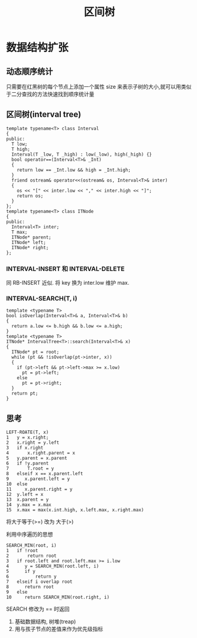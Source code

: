 #+html_head: <link rel="stylesheet" type="text/css" href="/home/ticks/Public/org_style.css" />
#+title: 区间树

* 数据结构扩张
** 动态顺序统计
只需要在红黑树的每个节点上添加一个属性 size 来表示子树的大小,就可以用类似于二分查找的方法快速找到顺序统计量
** 区间树(interval tree)
#+BEGIN_SRC C++
  template typename<T> class Interval
  {
  public:
    T low;
    T high;
    Interval(T _low, T _high) : low(_low), high(_high) {}
    bool operator==(Interval<T>& _Int)
    {
      return low == _Int.low && high = _Int.high;
    }
    friend ostream& operator<<(ostream& os, Interval<T>& inter)
    {
      os << "[" << inter.low << "," << inter.high << "]";
      return os;
    }
  };
  template typename<T> class ITNode
  {
  public:
    Interval<T> inter;
    T max;
    ITNode* parent;
    ITNode* left;
    ITNode* right;
  };
#+END_SRC

*** INTERVAL-INSERT 和 INTERVAL-DELETE
 同 RB-INSERT 近似. 将 key 换为 inter.low
 维护 max.

*** INTERVAL-SEARCH(T, i)
   
#+BEGIN_SRC C++
  template <typename T>
  bool isOverlap(Interval<T>& a, Interval<T>& b)
  {
    return a.low <= b.high && b.low <= a.high;
  }
  template <typename T>
  ITNode* IntervalTree<T>::search(Interval<T>& x)
  {
    ITNode* pt = root;
    while (pt && !isOverlap(pt->inter, x))
    {
      if (pt->left && pt->left->max >= x.low)
        pt = pt->left;
      else
        pt = pt->right;
    }
    return pt;
  }
#+END_SRC
 
** 思考
****  
#+BEGIN_EXAMPLE
LEFT-ROATE(T, x)
1   y = x.right;
2   x.right = y.left
3   if x.right
4       x.right.parent = x
5   y.parent = x.parent
6   if !y.parent
7       T.root = y
8   elseif x == x.parent.left
9      x.parent.left = y
10  else 
11     x.parent.right = y
12  y.left = x
13  x.parent = y
14  y.max = x.max
15  x.max = max(x.int.high, x.left.max, x.right.max)  
#+END_EXAMPLE
**** 
将大于等于(>=) 改为 大于(>)
**** 
利用中序遍历的思想
#+BEGIN_EXAMPLE
SEARCH_MIN(root, i)
1   if !root
2       return root
3   if root.left and root.left.max >= i.low
4      y = SEARCH_MIN(root.left, i)
5      if y
6          return y
7   elseif i overlap root
8      return root
9   else 
10     return SEARCH_MIN(root.right, i)
#+END_EXAMPLE
**** 
    SEARCH 修改为 == 时返回 
**** 
1. 基础数据结构, 树堆(treap)
2. 用与孩子节点的差值来作为优先级指标
